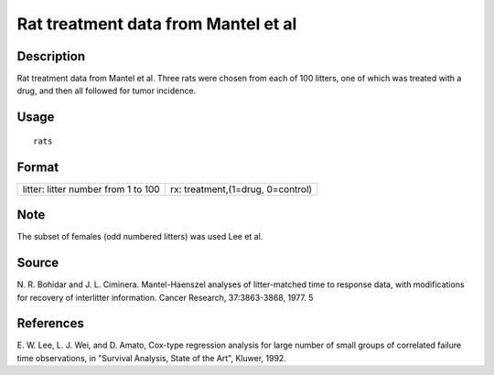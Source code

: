+--------------------------------------+--------------------------------------+
| rats                                 |
| R Documentation                      |
+--------------------------------------+--------------------------------------+

Rat treatment data from Mantel et al
------------------------------------

Description
~~~~~~~~~~~

Rat treatment data from Mantel et al. Three rats were chosen from each
of 100 litters, one of which was treated with a drug, and then all
followed for tumor incidence.

Usage
~~~~~

::

    rats

Format
~~~~~~

+--------------------------------------+--------------------------------------+
| litter:                              | rx:                                  |
| litter number from 1 to 100          | treatment,(1=drug, 0=control)        |
+--------------------------------------+--------------------------------------+

Note
~~~~

The subset of females (odd numbered litters) was used Lee et al.

Source
~~~~~~

N. R. Bohidar and J. L. Ciminera. Mantel-Haenszel analyses of
litter-matched time to response data, with modifications for recovery of
interlitter information. Cancer Research, 37:3863-3868, 1977. 5

References
~~~~~~~~~~

E. W. Lee, L. J. Wei, and D. Amato, Cox-type regression analysis for
large number of small groups of correlated failure time observations, in
"Survival Analysis, State of the Art", Kluwer, 1992.
